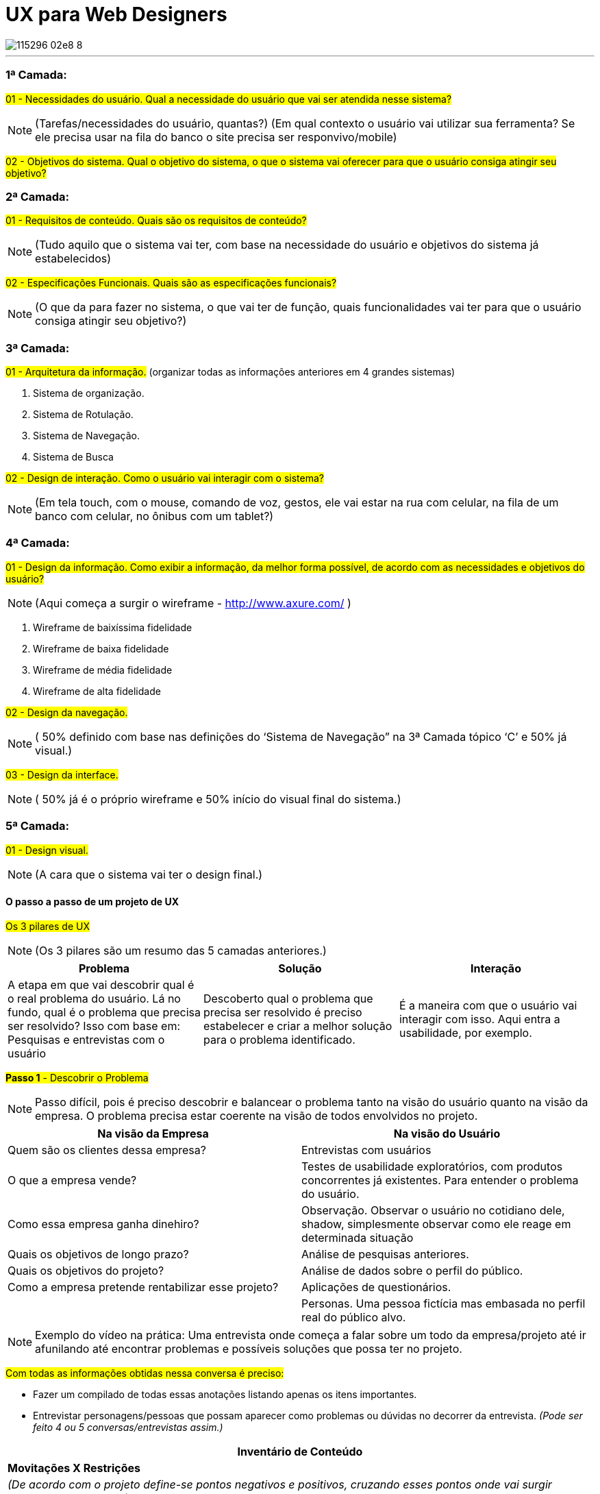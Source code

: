 = UX para Web Designers
:icons: font
:published_at: 2016-02-10
:hp-tags: ux, review

image::https://udemy-images.udemy.com/course/750x422/115296_02e8_8.jpg[]
---

=== 1ª Camada:

#01 - Necessidades do usuário. Qual a necessidade do usuário que vai ser atendida nesse sistema?#

[NOTE] 
(Tarefas/necessidades do usuário, quantas?) (Em qual contexto o usuário vai utilizar sua ferramenta? Se ele precisa usar na fila do banco o site precisa ser responvivo/mobile)

#02 - Objetivos do sistema. Qual o objetivo do sistema, o que o sistema vai oferecer para que o usuário consiga atingir seu objetivo?#

=== 2ª Camada:
#01 - Requisitos de conteúdo. Quais são os requisitos de conteúdo?#

[NOTE] 
(Tudo aquilo que o sistema vai ter, com base na necessidade do usuário e objetivos do sistema já estabelecidos)

#02 - Especificações Funcionais. Quais são as especificações funcionais?#

[NOTE] 
(O que da para fazer no sistema, o que vai ter de função, quais funcionalidades vai ter para que o usuário consiga atingir seu objetivo?)

=== 3ª Camada:
#01 - Arquitetura da informação.#
(organizar todas as informações anteriores em 4 grandes sistemas)

A. Sistema de organização.

B. Sistema de Rotulação.

C. Sistema de Navegação.

D. Sistema de Busca


#02 - Design de interação. Como o usuário vai interagir com o sistema?#

[NOTE]
(Em tela touch, com o mouse, comando de voz, gestos, ele vai estar na rua com celular, na fila de um banco com celular, no ônibus com um tablet?)

=== 4ª Camada:

#01 - Design da informação. Como exibir a informação, da melhor forma possível, de acordo com as necessidades e objetivos do usuário?#

[NOTE]
(Aqui começa a surgir o wireframe - http://www.axure.com/ )

A. Wireframe de baixíssima fidelidade

B. Wireframe de baixa fidelidade

C. Wireframe de média fidelidade

D. Wireframe de alta fidelidade


#02 - Design da navegação.#

[NOTE]
( 50% definido com base nas definições do ‘Sistema de Navegação” na 3ª Camada tópico ‘C’ e 50% já visual.)


#03 - Design da interface.#

[NOTE]
( 50% já é o próprio wireframe e 50% início do visual final do sistema.)

=== 5ª Camada:


#01 - Design visual.#
[NOTE]
(A cara que o sistema vai ter o design final.)


==== O passo a passo de um projeto de UX
#Os 3 pilares de UX# 
[NOTE]
(Os 3 pilares são um resumo das 5 camadas anteriores.)

[options="header,footer"]
|=======================
|Problema|Solução      |Interação
|A etapa em que vai descobrir qual é o real problema do usuário. Lá no fundo, qual é o problema que precisa ser resolvido?
Isso com base em: Pesquisas e entrevistas com o usuário    |Descoberto qual o problema que precisa ser resolvido é preciso estabelecer e criar a melhor solução para o problema identificado.     |É a maneira com que o usuário vai interagir com isso. Aqui entra a usabilidade, por exemplo.
|=======================


#*Passo 1* - Descobrir o Problema#
[NOTE]
Passo difícil, pois é preciso descobrir e balancear o problema tanto na visão do usuário quanto na visão da empresa. O problema precisa estar coerente na visão de todos envolvidos no projeto.

[options="header,footer"]
|=======================
|Na visão da Empresa|Na visão do Usuário      
|Quem são os clientes dessa empresa?|Entrevistas com usuários
|O que a empresa vende?|Testes de usabilidade exploratórios, com produtos concorrentes já existentes. Para entender o problema do usuário.
|Como essa empresa ganha dinehiro?|Observação. Observar o usuário no cotidiano dele, shadow, simplesmente observar como ele reage em determinada situação
|Quais os objetivos de longo prazo?|Análise de pesquisas anteriores.
|Quais os objetivos do projeto?|Análise de dados sobre o perfil do público.
|Como a empresa pretende rentabilizar esse projeto?|Aplicações de questionários.
||Personas. Uma pessoa fictícia mas embasada no perfil real do público alvo. 
|=======================

[NOTE]
Exemplo do vídeo na prática: Uma entrevista onde começa a falar sobre um todo da empresa/projeto até ir afunilando até encontrar problemas e possíveis soluções que possa ter no projeto.

#Com todas as informações obtidas nessa conversa é preciso:#

* Fazer um compilado de todas essas anotações listando apenas os itens importantes.
* Entrevistar personagens/pessoas que possam aparecer como problemas ou dúvidas no decorrer da entrevista.
_(Pode ser feito 4 ou 5 conversas/entrevistas assim.)_


[options="header,footer"]
|=======================
|Inventário de Conteúdo 
|*Movitações X Restrições*
|_(De acordo com o projeto define-se pontos negativos e positivos, cruzando esses pontos onde vai surgir problemas e soluções.)_
|=======================


#*Passo 2* - Encontrar Soluções#
[NOTE]
Passo feito para ter ideias, não necessaŕiamente válidas. A decisão final das ideias/soluções que realmente vão ser utilizadas vem no passo 3.

[options="header,footer"]
|=======================
|Encontrar Soluções 
|1 - Benchmarking: _Como empresas de outros mercados resolvem esses problemas?_
|2 - Análise de concorrência: _Como outros players do mesmo mercado que estou, solucionam esses problemas?_
|3 - Análise de tendência: _Para onde o mercado está indo e do que posso me adiantar e tirar proveito disso agora?_
|4 - Brainstorm: _Feito os itens anteriores começa as rodadas de brainstorm junto a todos os envolvidos no projeto_
|=======================

===== Dica: Envolver toda a equipe e cliente (se possível) na criação de soluções.
[NOTE]
Garantir que todos tiveram entendimentos iguais do problema.

- Apresentar as descobertas do passo 1
- Fazer rodadas de brainstorm (com hora marcada)
[NOTE]
Neste brainstorm lista todos os grandes/principais problemas encontrados onde todos que estão reunidos começam a apontar possíveis soluções para melhorar ou solucionar aquele problema.

#Os 4 principais problemas encontrados#

[options="header,footer"]
|=======================
|Problema 1|Problema 2|Problema 3|Problema 4
|Solução A|Solução A|Solução A|Solução A
|Solução B|Solução B|Solução B|Solução B
|Solução C|Solução C|Solução C|Solução C
|=======================

#*Passo 3* - Decidir e Priorizar#
[NOTE]
Aqui vai priorizar todas as ideias que foram propostas. Como não é viável produzir e executar tudo é selecionado as melhores ideias para resolver cada problema.
_(Essas ideias sempre devem ser discutidas com todos os que estão inseridos no projeto.)_

*Imprescindível:* 

- Envolver toda a equipe e cliente nas decisões
- Balancear necessidade do usuário X necessidade do cliente
- Viabilidade técnica
- Viabilidade financeira

#*Passo 4* - Arquitetura da Informação#
[NOTE]
Nesse passo lista o que esse projeto vai, de fato, ter de conteúdo: Quais são todas as páginas, recursos e funcionalidades. Para organizar isso, como é, na camada de Arquitetura da informação.

#Arquitetura da Informação#
_(Este item está na 3ª Camada)_

1. Organizar
2. Rotular
3. Definir Navegação
4. Definir Busca

#*Passo 5* - Interface#

_Passo em que é feito toda parte de prototipação, testes e ajustes._

#Interface# _(Está na 3ª camada no item 2)_


[options="header,footer"]
|=======================
|Prototipação
|Teste _(Pode ser feito via skype, hangout usando um roteiro simples. O testar com 4 pessoas torna o teste bastante eficiente )_
|Ajustes _(Ajusta aquilo que não funcionou no teste)_
|Layout _(Design final, o layout final da interface)_
|=======================

#*Passo 6* - Acompanhamento do projeto#
[NOTE]
O trabalho de experiência do usuário não é um trabalho só do profissional de UX. O profissional de UX é quem conhece os métodos que precisam ser aplicados e o que precisa ser feito antes do que para garantir uma boa experiência do usuário. Mas a experiência do usuário em si é fruto do trabalho em conjunto de todos os que estão envolvidos com o projeto. Não há como propor a melhor solução sem o envolvimentos de todos os envolvidos.
[NOTE]
Esse envolvimento faz com que a equipe esteja imersa no projeto e assim entenda melhor tudo o que precisa ser feito.
[NOTE]
Por experiência, como em um iceberg o problema está sempre mais embaixo, mais profundo. E sempre tem que estar balanceado Experiência do Usuário X Interesses da Empresa.

